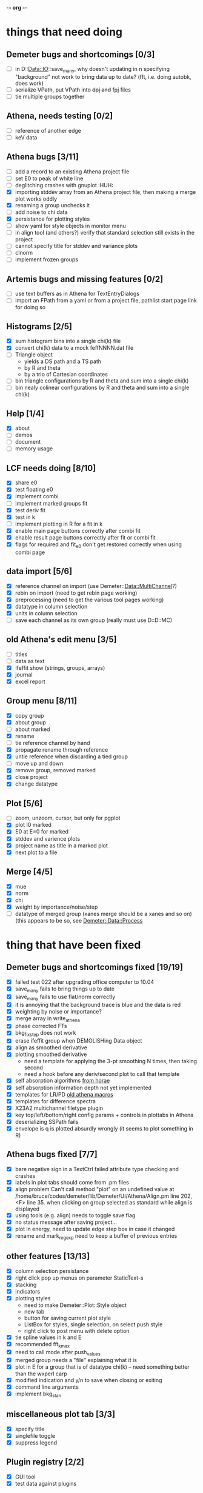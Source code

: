-*- org -*-

* things that need doing

** Demeter bugs and shortcomings  [0/3]
  - [ ] in D::Data::IO::save_many, why doesn't updating in n specifying
       	"background" not work to bring data up to date?  (fft, i.e. doing
       	autobk, does work)
  - [ ] +serialize VPath+, put VPath into +dpj and+ fpj files
  - [ ] tie multiple groups together

** Athena, needs testing [0/2]
  - [ ] reference of another edge
  - [ ] keV data

** Athena bugs [3/11]
  - [ ] add a record to an existing Athena project file
  - [ ] set E0 to peak of white line
  - [ ] deglitching crashes with gnuplot							:HUH:
  - [X] importing stddev array from an Athena project file, then making a merge plot works oddly
  - [X] renaming a group unchecks it
  - [ ] add noise to chi data
  - [X] persistance for plotting styles
  - [ ] show yaml for style objects in monitor menu
  - [ ] in align tool (and others?) verify that standard selection still exists in the project
  - [ ] cannot specify title for stddev and variance plots
  - [ ] clnorm
  - [ ] implement frozen groups

** Artemis bugs and missing features [0/2]
  - [ ] use text buffers as in Athena for TextEntryDialogs
  - [ ] import an FPath from a yaml or from a project file, pathlist start page link for doing so

** Histograms [2/5]
  - [X] sum histogram bins into a single chi(k) file
  - [X] convert chi(k) data to a mock feffNNNN.dat file
  - [ ] Triangle object
    - yields a DS path and a TS path
    - by R and theta
    - by a trio of Cartesian coordinates
  - [ ] bin triangle configurations by R and theta and sum into a single chi(k)
  - [ ] bin nealy colinear configurations by R and theta and sum into a single chi(k)

** Help [1/4]
  - [X]  about
  - [ ]  demos
  - [ ]  document
  - [ ]  memory usage

** LCF needs doing [8/10]
  - [X] share e0
  - [X] test floating e0  
  - [X] implement combi
  - [ ] implement marked groups fit
  - [X] test deriv fit
  - [X] test in k
  - [ ] implement plotting in R for a fit in k
  - [X] enable main page buttons correctly after combi fit
  - [X] enable result page buttons correctly after fit or combi fit
  - [X] flags for required and fit_e0 don't get restored correctly when using combi page

** data import [5/6]
  - [X] reference channel on import (use Demeter::Data::MultiChannel?)
  - [X] rebin on import (need to get rebin page working)
  - [X] preprocessing (need to get the various tool pages working)
  - [X] datatype in column selection
  - [X] units in column selection
  - [ ] save each channel as its own group (really must use D::D::MC)

** old Athena's edit menu [3/5]
  - [ ] titles
  - [ ] data as text
  - [X] Ifeffit show (strings, groups, arrays)
  - [X] journal
  - [X] excel report

** Group menu [8/11]
  - [X] copy group
  - [X] about group
  - [ ] about marked
  - [X] rename
  - [ ] tie reference channel by hand
  - [X] propagate rename through reference
  - [X] untie reference when discarding a tied group
  - [ ] move up and down
  - [X] remove group, removed marked
  - [X] close project
  - [X] change datatype


** Plot [5/6]
  - [ ] zoom, unzoom, cursor, but only for pgplot
  - [X] plot I0 marked
  - [X] E0 at E=0 for marked
  - [X] stddev and varience plots
  - [X] project name as title in a marked plot
  - [X] next plot to a file

** Merge [4/5]
  - [X] mue
  - [X] norm
  - [X] chi
  - [X] weight by importance/noise/step
  - [ ] datatype of merged group (xanes merge should be a xanes and so on) (this appears to be so, see [[file:lib/Demeter/Data/Process.pm][Demeter::Data::Process]]



* thing that have been fixed
** Demeter bugs and shortcomings fixed  [19/19]
  - [X] failed test 022 after upgrading office computer to 10.04
  - [X] save_many fails to bring things up to date
  - [X] save_many fails to use flat/norm correctly
  - [X] it is annoying that the background trace is blue and the data is red
  - [X] weighting by noise or importance?
  - [X] merge array in write_athena
  - [X] phase corrected FTs
  - [X] bkg_fix_step does not work
  - [X] erase ifeffit group when DEMOLISHing Data object
  - [X] align as smoothed derivative
  - [X] plotting smoothed derivative
       	- need a template for applying the 3-pt smoothing N times, then taking second
       	- need a hook before any deriv/second plot to call that template
  - [X] self absorption algorithms [[file:~/codes/horae/athena_parts/sa_fluo.pl][from horae]]
  - [X] self absorption information depth not yet implemented
  - [X] templates for LR/PD [[file:~/codes/horae/athena_parts/macro.pl][old athena macros]]
  - [X] templates for difference spectra
  - [X] X23A2 multichannel filetype plugin
  - [X] key top/left/bottom/right config params + controls in plottabs in Athena
  - [X] deserializing SSPath fails
  - [X] envelope is q is plotted absurdly wrongly (it seems to plot something in R)

** Athena bugs fixed [7/7]
  - [X] bare negative sign in a TextCtrl failed attribute type checking and crashes
  - [X] labels in plot tabs should come from .pm files
  - [X] align problem 
         Can't call method "plot" on an undefined value at
         /home/bruce/codes/demeter/lib/Demeter/UI/Athena/Align.pm line
         202, <F> line 35.
       	when clicking on group selected as standard while align is displayed
  - [X] using tools (e.g. align) needs to toggle save flag
  - [X] no status message after saving project...
  - [X] plot in energy, need to update edge step box in case it changed
  - [X] rename and mark_regexp need to keep a buffer of previous entries

** other features [13/13]
  - [X] column selection persistance
  - [X] right click pop up menus on parameter StaticText-s
  - [X] stacking
  - [X] indicators
  - [X] plotting styles
         - need to make Demeter::Plot::Style object
         - new tab
         - button for saving current plot style
         - ListBox for styles, single selection, on select push style
         - right click to post menu with delete option
  - [X] tie spline values in k and E
  - [X] recommended fft_kmax
  - [X] need to call mode after push_values
  - [X] merged group needs a "file" explaining what it is
  - [X] plot in E for a group that is of datatype chi(k) -- need
       	something better than the wxperl carp
  - [X] modified indication and y/n to save when closing or exiting
  - [X] command line arguments
  - [X] implement bkg_stan

** miscellaneous plot tab [3/3]
  - [X] specify title
  - [X] singlefile toggle
  - [X] suppress legend

** Plugin registry [2/2]
  - [X] GUI tool
  - [X] test data against plugins

** Values
*** parameter constraint
**** all groups to current [3/3]
  - [X] individual
  - [X] group
  - [X] all
**** all marked to current [3/3]
  - [X] individual
  - [X] group
  - [X] all
*** set E0 [1/1]
  - [X] for this, five methods

** file menu
*** save column data [5/5]
  - [X] mu(E)
  - [X] norm(E)
  - [X] chi(k)
  - [X] chi(R)
  - [X] chi(q)
*** save marked [4/4]
  - [X] mu, norm, deriv mu/norm, second mu/norm
  - [X] chi, chik, chik2, chik3
  - [X] chir: magnitude, real imaginary
  - [X] chiq: magnitude, real imaginary
*** save each
  - [X] mu, norm, chik chir chiq
*** clear project name
  - [X] 





* Tools [15/23]
 - [X] main
 - [X] calibrate
 - [X] align
 - [X] deglitch
 - [ ] smooth with Savitsky-Golay filter							:PDL:
        [[file:notes/sgolay.m][Matlab routine for SG filter]] 
 - [X] truncate
 - [X] rebin
 - [X] convolution and noise
 - [ ] deconvolution										:PDL:
 - [X] self absorption
 - [X] copy series

 - [ ] dispersive
 - [ ] multi-electron removal

 - [X] LCF
 - [ ] PCA											:PDL:
        [[http://mailman.jach.hawaii.edu/pipermail/perldl/2006-August/000588.html][PCA from PDL mail archives]]
 - [ ] Peak fit
 - [X] log ratio
 - [X] difference

 - [ ] explain FT
 - [ ] titles
 - [X] journal
 - [X] plugins
 - [X] preference 
 
* Weird stuff I'd prefer not to implement unless demanded [0/10]
 - [ ] xfit output
 - [ ] csv and text report
 - [ ] group selection replot
 - [ ] point finder
 - [ ] session defaults
 - [ ] set to standard (i.e. the one that is marked)
 - [ ] tie relative energy value to changes in E0
 - [ ] set e0 for all and marked
 - [ ] plot margin lines for deglitching, deglitch many points
 - [ ] preprocessing truncation and deglitching

